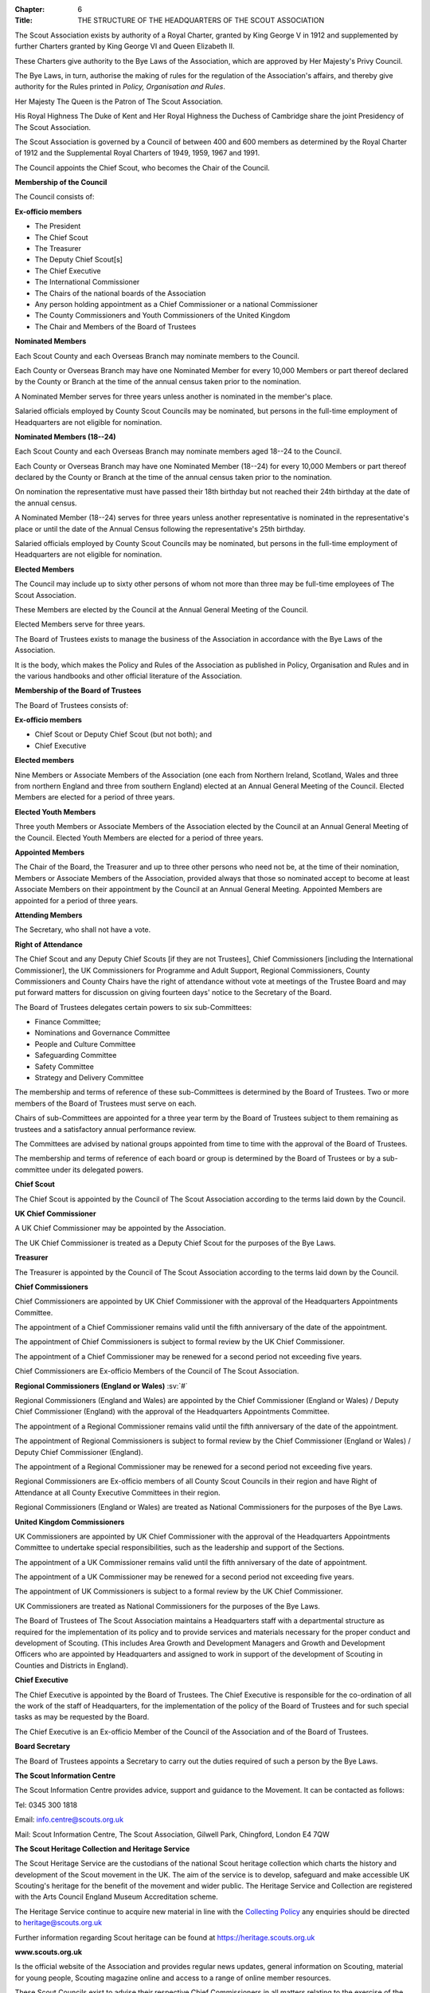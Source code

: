 :Chapter: 6
:Title: THE STRUCTURE OF THE HEADQUARTERS OF THE SCOUT ASSOCIATION



.. rule:: The Royal Charter
   :unnumbered:

The Scout Association exists by authority of a Royal Charter, granted by King George V in 1912 and supplemented by further Charters granted by King George VI and Queen Elizabeth II.

These Charters give authority to the Bye Laws of the Association, which are approved by Her Majesty's Privy Council.

The Bye Laws, in turn, authorise the making of rules for the regulation of the Association's affairs, and thereby give authority for the Rules printed in *Policy, Organisation and Rules*.



.. rule:: The Patron
   :unnumbered:

Her Majesty The Queen is the Patron of The Scout Association.



.. rule:: The President
   :unnumbered:

His Royal Highness The Duke of Kent and Her Royal Highness the Duchess of Cambridge share the joint Presidency of The Scout Association.



.. rule:: The Council of the Scout Association
   :unnumbered:

The Scout Association is governed by a Council of between 400 and 600 members as determined by the Royal Charter of 1912 and the Supplemental Royal Charters of 1949, 1959, 1967 and 1991.

The Council appoints the Chief Scout, who becomes the Chair of the Council.



.. rule:: Membership of the Council
   :unnumbered:

**Membership of the Council**

The Council consists of:

**Ex-officio members**

* The President
* The Chief Scout
* The Treasurer
* The Deputy Chief Scout[s]
* The Chief Executive
* The International Commissioner
* The Chairs of the national boards of the Association
* Any person holding appointment as a Chief Commissioner or a national Commissioner
* The County Commissioners and Youth Commissioners of the United Kingdom
* The Chair and Members of the Board of Trustees

**Nominated Members**

Each Scout County and each Overseas Branch may nominate members to the Council.

Each County or Overseas Branch may have one Nominated Member for every 10,000 Members or part thereof declared by the County or Branch at the time of the annual census taken prior to the nomination.

A Nominated Member serves for three years unless another is nominated in the member's place.

Salaried officials employed by County Scout Councils may be nominated, but persons in the full-time employment of Headquarters are not eligible for nomination.

**Nominated Members (18--24)**

Each Scout County and each Overseas Branch may nominate members aged 18--24 to the Council.

Each County or Overseas Branch may have one Nominated Member (18--24) for every 10,000 Members or part thereof declared by the County or Branch at the time of the annual census taken prior to the nomination.

On nomination the representative must have passed their 18th birthday but not reached their 24th birthday at the date of the annual census.

A Nominated Member (18--24) serves for three years unless another representative is nominated in the representative's place or until the date of the Annual Census following the representative's 25th birthday.

Salaried officials employed by County Scout Councils may be nominated, but persons in the full-time employment of Headquarters are not eligible for nomination.

**Elected Members**

The Council may include up to sixty other persons of whom not more than three may be full-time employees of The Scout Association.

These Members are elected by the Council at the Annual General Meeting of the Council.

Elected Members serve for three years.



.. rule:: The Board of Trustees of The Scout Association
   :unnumbered:

The Board of Trustees exists to manage the business of the Association in accordance with the Bye Laws of the Association.

It is the body, which makes the Policy and Rules of the Association as published in Policy, Organisation and Rules and in the various handbooks and other official literature of the Association.



.. rule:: Membership of the Board of Trustees
   :unnumbered:

**Membership of the Board of Trustees**

The Board of Trustees consists of:

**Ex-officio members**

* Chief Scout or Deputy Chief Scout (but not both); and
* Chief Executive

**Elected members**

Nine Members or Associate Members of the Association (one each from Northern Ireland, Scotland, Wales and three from northern England and three from southern England) elected at an Annual General Meeting of the Council. Elected Members are elected for a period of three years.

**Elected Youth Members**

Three youth Members or Associate Members of the Association elected by the Council at an Annual General Meeting of the Council. Elected Youth Members are elected for a period of three years.

**Appointed Members**

The Chair of the Board, the Treasurer and up to three other persons who need not be, at the time of their nomination, Members or Associate Members of the Association, provided always that those so nominated accept to become at least Associate Members on their appointment by the Council at an Annual General Meeting. Appointed Members are appointed for a period of three years.

**Attending Members**

The Secretary, who shall not have a vote.

**Right of Attendance**

The Chief Scout and any Deputy Chief Scouts [if they are not Trustees], Chief Commissioners [including the International Commissioner], the UK Commissioners for Programme and Adult Support, Regional Commissioners, County Commissioners and County Chairs have the right of attendance without vote at meetings of the Trustee Board and may put forward matters for discussion on giving fourteen days' notice to the Secretary of the Board.



.. rule:: Sub-Committees of the Board of Trustees
   :unnumbered:

The Board of Trustees delegates certain powers to six sub-Committees:

* Finance Committee;
* Nominations and Governance Committee
* People and Culture Committee
* Safeguarding Committee
* Safety Committee
* Strategy and Delivery Committee

The membership and terms of reference of these sub-Committees is determined by the Board of Trustees. Two or more members of the Board of Trustees must serve on each.

Chairs of sub-Committees are appointed for a three year term by the Board of Trustees subject to them remaining as trustees and a satisfactory annual performance review.



.. rule:: Other National Groups
   :unnumbered:

The Committees are advised by national groups appointed from time to time with the approval of the Board of Trustees.

The membership and terms of reference of each board or group is determined by the Board of Trustees or by a sub-committee under its delegated powers.



.. rule:: National Leadership
   :unnumbered:

**Chief Scout**

The Chief Scout is appointed by the Council of The Scout Association according to the terms laid down by the Council.

**UK Chief Commissioner**

A UK Chief Commissioner may be appointed by the Association.

The UK Chief Commissioner is treated as a Deputy Chief Scout for the purposes of the Bye Laws.

**Treasurer**

The Treasurer is appointed by the Council of The Scout Association according to the terms laid down by the Council.

**Chief Commissioners**

Chief Commissioners are appointed by UK Chief Commissioner with the approval of the Headquarters Appointments Committee.

The appointment of a Chief Commissioner remains valid until the fifth anniversary of the date of the appointment.

The appointment of Chief Commissioners is subject to formal review by the UK Chief Commissioner.

The appointment of a Chief Commissioner may be renewed for a second period not exceeding five years.

Chief Commissioners are Ex-officio Members of the Council of The Scout Association.

**Regional Commissioners (England or Wales)** :sv:`#`

Regional Commissioners (England and Wales) are appointed by the Chief Commissioner (England or Wales) / Deputy Chief Commissioner (England) with the approval of the Headquarters Appointments Committee.

The appointment of a Regional Commissioner remains valid until the fifth anniversary of the date of the appointment.

The appointment of Regional Commissioners is subject to formal review by the Chief Commissioner (England or Wales) / Deputy Chief Commissioner (England).

The appointment of a Regional Commissioner may be renewed for a second period not exceeding five years.

Regional Commissioners are Ex-officio members of all County Scout Councils in their region and have Right of Attendance at all County Executive Committees in their region.

Regional Commissioners (England or Wales) are treated as National Commissioners for the purposes of the Bye Laws.

**United Kingdom Commissioners**

UK Commissioners are appointed by UK Chief Commissioner with the approval of the Headquarters Appointments Committee to undertake special responsibilities, such as the leadership and support of the Sections.

The appointment of a UK Commissioner remains valid until the fifth anniversary of the date of appointment.

The appointment of a UK Commissioner may be renewed for a second period not exceeding five years.

The appointment of UK Commissioners is subject to a formal review by the UK Chief Commissioner.

UK Commissioners are treated as National Commissioners for the purposes of the Bye Laws.



.. rule:: Headquarters
   :unnumbered:

The Board of Trustees of The Scout Association maintains a Headquarters staff with a departmental structure as required for the implementation of its policy and to provide services and materials necessary for the proper conduct and development of Scouting. (This includes Area Growth and Development Managers and Growth and Development Officers who are appointed by Headquarters and assigned to work in support of the development of Scouting in Counties and Districts in England).

**Chief Executive**

The Chief Executive is appointed by the Board of Trustees. The Chief Executive is responsible for the co-ordination of all the work of the staff of Headquarters, for the implementation of the policy of the Board of Trustees and for such special tasks as may be requested by the Board.

The Chief Executive is an Ex-officio Member of the Council of the Association and of the Board of Trustees.

**Board Secretary**

The Board of Trustees appoints a Secretary to carry out the duties required of such a person by the Bye Laws.

**The Scout Information Centre**

The Scout Information Centre provides advice, support and guidance to the Movement. It can be contacted as follows:

Tel: 0345 300 1818

Email: info.centre@scouts.org.uk

Mail: Scout Information Centre, The Scout Association, Gilwell Park, Chingford, London E4 7QW

**The Scout Heritage Collection and Heritage Service**

The Scout Heritage Service are the custodians of the national Scout heritage collection which charts the history and development of the Scout movement in the UK. The aim of the service is to develop, safeguard and make accessible UK Scouting's heritage for the benefit of the movement and wider public. The Heritage Service and Collection are registered with the Arts Council England Museum Accreditation scheme.

The Heritage Service continue to acquire new material in line with the `Collecting Policy <https://heritage.scouts.org.uk/wp-content/uploads/2018/08/Collecting-Policy-Rebrand-2018.pdf>`__ any enquiries should be directed to `heritage@scouts.org.uk <mailto:heritage@scouts.org.uk>`__

Further information regarding Scout heritage can be found at https://heritage.scouts.org.uk

**www.scouts.org.uk**

Is the official website of the Association and provides regular news updates, general information on Scouting, material for young people, Scouting magazine online and access to a range of online member resources.



.. rule:: The Country Scout Councils of Northern Ireland, Scotland and Wales
   :unnumbered:

These Scout Councils exist to advise their respective Chief Commissioners in all matters relating to the exercise of the Commissioner's discretionary powers as specified by Headquarters, and to perform such administrative and executive duties as may be delegated to them by Headquarters, which may include management of their financial affairs. Headquarters makes and approves constitutions for Country Scout Councils in order to facilitate the performance of delegated duties.

**Northern Ireland**

Under the Scout Constitution for Northern Ireland the affairs of The Scout Association are under the charge of The Northern Ireland Scout Council, with a Committee for the management of its business. Under the authority of Headquarters, Northern Ireland Headquarters is the body responsible for matters of programme, training and administration in Northern Ireland.

Northern Ireland has separate legal and educational systems and its own system of local government.

Certain Rules concerning trusteeship, property and charitable status therefore do not apply in Northern Ireland without modification.

**Scotland** :sv:`#`

Under the Scout Constitution for Scotland, the affairs of The Scout Association are under the charge of The Scottish Council of The Scout Association, with a committee for the management of its business. Under the authority of Headquarters, Scottish Headquarters is the body responsible for matters of programme, training and administration in Scotland.

Scotland has separate legal and educational systems and its own system of local government.

Certain Rules concerning trusteeship, property and charitable status therefore do not apply in Scotland without modification.

**Wales**

Scouting in Wales is supported by the Scouts Cymru Office.

Headquarters in London undertakes for it many of the functions of a Country Headquarters.

Scout Counties in Wales are known as Areas.

**The Overseas Branches of the Association**

Branches of The Scout Association are established in certain territories overseas, with local Chief Scouts and Chief Commissioners.

Their constitutions are granted by Headquarters and may be withdrawn at its discretion.

Variations to the Rules of the Association may be sanctioned by Headquarters to suit the local circumstances of an Overseas Branch.

The International Commissioner is responsible to the UK Chief Commissioner for the efficiency and well-being of Scouting in Overseas Branches and for relations with Scout Associations in Commonwealth Countries.

**British Scouting Overseas**

In a number of countries throughout the world there are British Scout Groups, which are registered by The Scout Association. They are under the Leadership of the Area Commissioner for British Scouting Overseas who is appointed by Headquarters under the recommendation of the International Commissioner. The Area Commissioner is responsible to the International Commissioner.

The Area receives appropriate support by Headquarters as agreed by the Area Commissioner



.. rule:: Companies and Trusts associated with The Scout Association
   :unnumbered:

**Scout Store** is a wholly owned subsidiary of the Scout Association. It is primarily involved in supporting the parent charity through the sourcing and distribution of merchandise (such as the supply of uniform, badges, resources, souvenirs and camping equipment). All profits generated are returned to the Association via gift aid.

**World Scout Shop Ltd** is a wholly owned subsidiary of the Scout Association which is operated under licence from World Scouting. Its primary objective is the efficient sourcing and distribution of World Scout branded merchandise to the global Scouting audience. All profits generated are returned to the Association via gift aid.

**The Scout Association Trust Corporation (SATC)** is a company limited by guarantee and operates with its own separate Board of Directors. Its powers and constitution are stated in its Memorandum and Articles of Association. It was created to ease the administrative burden faced by Scout Units in having to find/appoint/retain local individual Holding Trustees to hold title to their land and to also ensure consistency by holding important land documentation securely in a central location. Where appointed, the SATC can hold title to freehold, leasehold and long-term Licence land interests as a sole Custodian Trustee on behalf of Scout Units registered with The Scout Association in the United Kingdom (excepting Scotland and Northern Ireland). It can also hold title to land held by jointly by Scout and Guide Units. As Custodian Trustee, whilst the SATC will be a party and signatory to any substantive land documentation, it cannot and does not have any responsibility for the management of a Scout Unit or its land. This responsibility remains vested in the Scout Unit's local Executive Committee who also act as the Charity Trustees.

**Scout Products Limited** is a wholly owned subsidiary of The Scout Association. Its principal activity is the procurement and supply of products associated with The Scout Association, coordinating purchases from Scout Store. All profits generated are returned to the Association via gift aid.

**Scout Services Limited** is a wholly owned subsidiary of the Scout Association whose principal activity is that of sponsorship and marketing services for The Association and other commercial activities, including both Gilwell Park and Baden Powell House Scout Conference Centres. All profits generated are returned to the Association via gift aid.

**Scout Insurance (Guernsey) Limited** is a wholly owned subsidiary of the Scout Association whose principal activity is that of a 'captive' insurance company registered in Guernsey. Its purpose is to undertake certain insurance business on behalf of the Scout Movement and thus, to a certain extent, protect the Movement from premium rates applicable to the general insurance market. The premiums charged can be related more directly to the risks involved in Scout activities instead of having to follow the open market rates.

**Scout Insurance Services Limited (trading as Unity Insurance Services)** is The Scout Association's dedicated insurance broker providing insurance support to the Association and to the Scout Movement in the UK. Unity arranges liability insurance and personal accident and medical expenses cover for The Scout Association and its Members. Unity provides additional specialist insurance cover that Groups, Districts, Counties and campsites may need. Unity is authorised and regulated by the Financial Conduct Authority, and as a wholly owned subsidiary of The Scout Association all profits generated are returned to the Association via gift aid.



.. rule:: Girlguiding
   :unnumbered:

The Scout Association and Girlguiding, although separate organisations, share a common Founder and have similar aims, principles and methods. Co-operation between the two organisations is encouraged at all times and at all levels.



.. rule:: National Scout Active Support Units

a. The UK Commissioner for Programme (Delivery) may form National Scout Active Support Units.

b. Applications to form a National Scout Active Support Unit are made to the UK Commissioner for Programme (Delivery).

c. The purpose of National Scout Active Support Units is to provide active support to Scouting at a national level.

d. All adult-only support groups linked to Scouting at a national level must be registered as National Scout Active Support Units.

e. The UK Commissioner for Programme (Delivery) may delegate another national appointee to act as the responsible Commissioner to support the activities and development of a National Scout Active Support Unit, to agree and review the service agreement, and to maintain effective liaison between Headquarters and the National Scout Active Support Unit.

f. Each National Scout Active Support Unit is led by a National Scout Active Support Unit Manager who is responsible for ensuring that the Unit meets its service agreement. One or more National Scout Active Support Co-ordinators may be appointed to assist in the running of the Unit. All appointments of National Scout Active Support Unit Managers and Co-ordinators will take place through arrangements nominated by the UK Commissioner for Programme (Delivery).

g. Subject in all cases to a satisfactory Personal Enquiry (see :rule:`3!The Appointment of Adults`), membership of a National Scout Active Support Unit is open to any person aged 18 or over, including:

   i. those holding other appointments in Scouting, who will be expected to give priority to the duties of these local appointments;
   ii. Scout Network Members, who will be expected to give priority to their Scout Network.

h. The National Scout Active Support Unit Manager must be a Member of the Association. All members of a National Scout Active Support Unit must be at least Associate Members. They may also become Members by making the Scout Promise.

i. A National Scout Active Support Unit is responsible for providing active support in accordance with its service agreement, agreed every three years with the UK Commissioner for Programme (Delivery) or

j. following minimum standards are laid down for National Scout Active Support Units:

   i. There must be an appointed National Scout Active Support Unit Manager. Where there is a vacant manager role, the UK Commissioner for Programme (Delivery) or nominee will assume that role until a new Manager is appointed.
   ii. A National Scout Active Support Unit must provide active support to Scouting on a national level, as detailed in the service agreement.
   iii. The annual census for a National Scout Active Support Unit must be completed and submitted as agreed by the UK Commissioner for Programme (Delivery) or nominee.
   iv. Annual accounts for a National Scout Active Support Unit must be submitted to UK Headquarters no later than 1st June.
   v. A National Scout Active Support Unit must comply with any other operational procedures agreed with the UK Commissioner for Programme (Delivery) or nominee.

k. If a National Scout Active Support Unit fails to reach the minimum standards for two nonconsecutive years in a three year rolling period, it may be closed by the UK Commissioner for Programme (Delivery) with the approval of the Operations Committee.

l. If a National Scout Active Support Unit fails to reach the minimum standard for two consecutive years it must be closed.

m. If two or more National Scout Active Support Units are to merge;

   i. The person who is responsible for the Unit's annual accounts will prepare the accounts for the date agreed for the merging of the Units.
   ii. UK Headquarters will examine the accounts and receipts to ensure they are correct.
   iii. Physical resources must be returned to UK Headquarters who will redistribute or dispose of as required in agreement by the UK Commissioner for Programme Delivery.



.. rule:: UK Scout Network

a. **Admission to Membership**

   i. Explorer Scouts who turn 18 years of age will automatically become Members of the District Scout Network. Exceptionally, where there is no District Scout Network but a County Scout Network or equivalent operates, they will automatically become Members of the County Scout Network or equivalent.
   ii. Members of District Scout Networks, and County Scout Networks or equivalents where exceptions have been made, are also members of the UK Scout Network.
   iii. Members with no District affiliation, either by being a Member of a District Scout Network or having another role, can choose to be a Member of the UK Scout Network only. Should a Member of the UK Scout Network subsequently choose to join a District Scout Network, or take on another role in a District, they will be affiliated with that District.
   iv. The decision to admit anyone to membership of the UK Scout Network rests with the District Scout Network Commissioner or the UK Scout Network Commissioner if they are not affiliated with a District.
   v. All Members of UK Scout Network are required to undertake a Personal Enquiry without a criminal records disclosure check (by being added to Compass). If members of Scout Network assist with or supervise members of a younger Section, they must be appointed to an appropriate role (such as an Occasional Helper, Section Assistant or Leader) and undertake the relevant appointment process (including undertaking a criminal records disclosure check).

b. **Transfer of membership**

   i. If a Member of the UK Scout Network also joins a local Scout Network, the UK Scout Network Commissioner should inform the District Scout Network Commissioner and/or Assistant County Commissioner Scout Network of the County into which the Member is joining.

c. **Management of the UK Scout Network**

   i. The UK Scout Network is managed by a team of its Members and a UK Scout Network Commissioner acting together. The UK Scout Network Team is accountable to the UK Scout Network Commissioner for the satisfactory running of the UK Scout Network.
   ii. The UK Scout Network should provide opportunities for Members to take part in the decision making process through the UK Scout Network Team who will encourage and support participation in the programme and develop projects for all Members.

d. **UK Scout Network Commissioner role**

   i. The UK Scout Network Commissioner is responsible to the Deputy UK Commissioner for Programme (14--25).
   ii. The functions of the appointment are to

       * Ensure that the UK Scout Network operates;
       * Provide technical advice on the operations of the UK Scout Network;
       * Support the UK Scout Network Team
       * Encourage participation in the programme and projects devised by the UK Scout Network and other Scout Networks.

e. **Responsibility for the Programme in the UK Scout Network**

   i. UK Scout Network Commissioner, working with the UK Scout Network Team, is responsible for the detailed programme and projects undertaken by the UK Scout Network.
   ii. Members of the UK Scout Network should play a leading role in organising projects to facilitate participation in the programme, and where possible, take responsibility for supporting projects by seeking to volunteer with the UK Scout Network Team.

